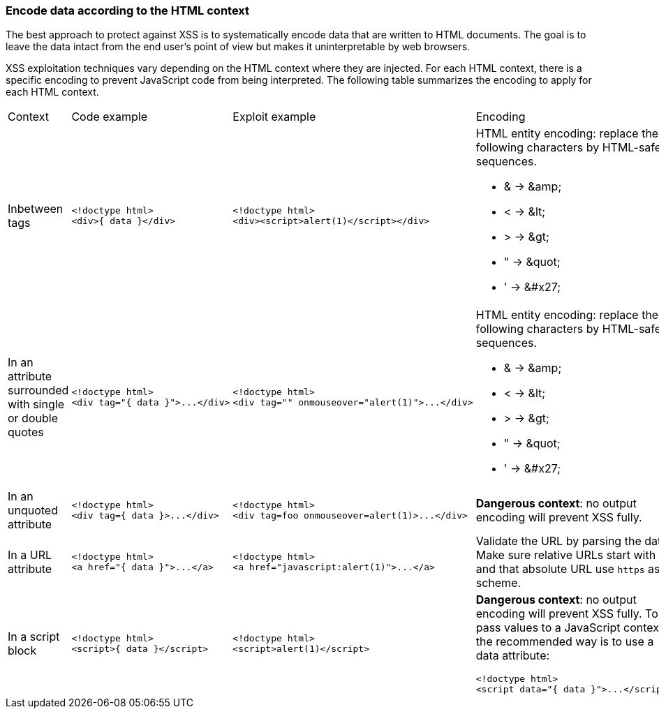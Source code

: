 === Encode data according to the HTML context

The best approach to protect against XSS is to systematically encode data that are written to HTML documents.
The goal is to leave the data intact from the end user's point of view but makes it uninterpretable by web browsers.

XSS exploitation techniques vary depending on the HTML context where they are injected. For each HTML context, there is a specific encoding to prevent JavaScript code from being interpreted.
The following table summarizes the encoding to apply for each HTML context.

[cols="a,a,a,a"]
|===
| Context
| Code example
| Exploit example
| Encoding


| Inbetween tags
|
[source,html]
----
<!doctype html>
<div>{ data }</div>
----
|
[source,html]
----
<!doctype html>
<div><script>alert(1)</script></div>
----
|
HTML entity encoding: replace the following characters by HTML-safe sequences.

* & -> \&amp;
* < -> \&lt;
* > -> \&gt;
* " -> \&quot;
* ' -> \&#x27;

| In an attribute surrounded with single or double quotes
|
[source,html]
----
<!doctype html>
<div tag="{ data }">...</div>
----
|
[source,html]
----
<!doctype html>
<div tag="" onmouseover="alert(1)">...</div>
----
|
HTML entity encoding: replace the following characters by HTML-safe sequences.

* & -> \&amp;
* < -> \&lt;
* > -> \&gt;
* " -> \&quot;
* ' -> \&#x27;

| In an unquoted attribute
|
[source,html]
----
<!doctype html>
<div tag={ data }>...</div>
----
|
[source,html]
----
<!doctype html>
<div tag=foo onmouseover=alert(1)>...</div>
----
| *Dangerous context*: no output encoding will prevent XSS fully.


| In a URL attribute
|
[source,html]
----
<!doctype html>
<a href="{ data }">...</a>
----
|
[source,html]
----
<!doctype html>
<a href="javascript:alert(1)">...</a>
----
| Validate the URL by parsing the data. Make sure relative URLs start with a  ``++/++`` and that absolute URL use ``++https++`` as a scheme.

| In a script block
|
[source,html]
----
<!doctype html>
<script>{ data }</script>
----
|
[source,html]
----
<!doctype html>
<script>alert(1)</script>
----
| *Dangerous context*: no output encoding will prevent XSS fully.
To pass values to a JavaScript context, the recommended way is to use a data attribute:

[source,html]
----
<!doctype html>
<script data="{ data }">...</script>.
----
|===
